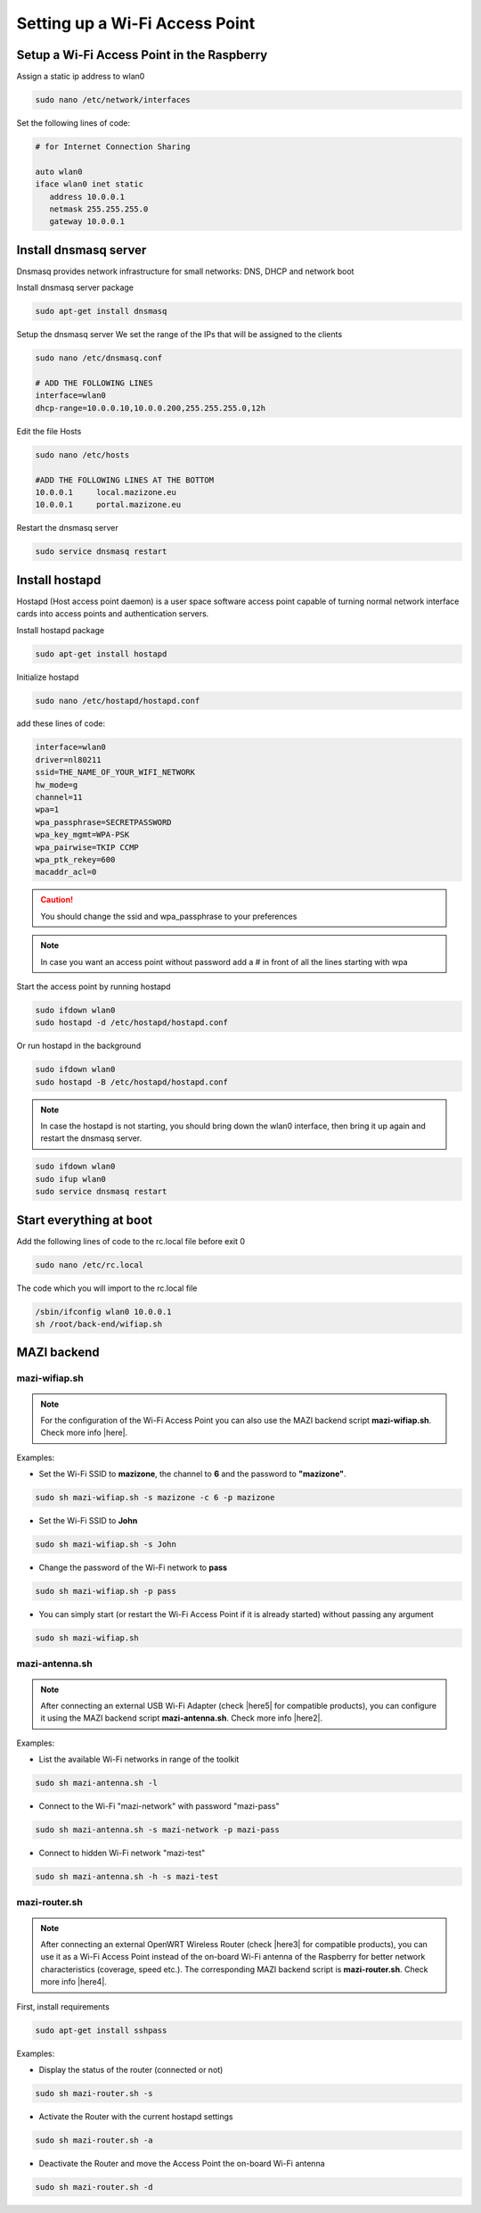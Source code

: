 .. _accessPoint :

Setting up a Wi-Fi Access Point
=================================

Setup a Wi-Fi Access Point in the Raspberry 
--------------------------------------------

Assign a static ip address to wlan0

.. code-block:: bash

   sudo nano /etc/network/interfaces


Set the following lines of code:

.. code-block:: bash

   # for Internet Connection Sharing

   auto wlan0
   iface wlan0 inet static
      address 10.0.0.1
      netmask 255.255.255.0
      gateway 10.0.0.1

Install dnsmasq server
----------------------
Dnsmasq provides network infrastructure for small networks: DNS, DHCP and network boot

Install dnsmasq server package

.. code-block:: bash

   sudo apt-get install dnsmasq


Setup the dnsmasq server
We set the range of the IPs that will be assigned to the clients

.. code-block:: bash

    sudo nano /etc/dnsmasq.conf

    # ADD THE FOLLOWING LINES
    interface=wlan0
    dhcp-range=10.0.0.10,10.0.0.200,255.255.255.0,12h


Edit the file Hosts

.. code-block:: bash

   sudo nano /etc/hosts

   #ADD THE FOLLOWING LINES AT THE BOTTOM
   10.0.0.1	local.mazizone.eu
   10.0.0.1	portal.mazizone.eu


Restart the dnsmasq server

.. code-block:: bash

   sudo service dnsmasq restart

Install hostapd
---------------
Hostapd (Host access point daemon) is a user space software access point capable of turning normal network interface cards into access points and authentication servers.


Install hostapd package

.. code-block:: bash

   sudo apt-get install hostapd

Ιnitialize hostapd


.. code-block:: bash

   sudo nano /etc/hostapd/hostapd.conf

add these lines of code:

.. code-block:: bash

   interface=wlan0
   driver=nl80211
   ssid=THE_NAME_OF_YOUR_WIFI_NETWORK
   hw_mode=g
   channel=11
   wpa=1
   wpa_passphrase=SECRETPASSWORD
   wpa_key_mgmt=WPA-PSK
   wpa_pairwise=TKIP CCMP
   wpa_ptk_rekey=600
   macaddr_acl=0

.. caution::

   You should change the ssid and wpa_passphrase to your preferences

.. note::

   In case you want an access point without password  add a # in front of all the lines starting with wpa


Start the access point by running hostapd

.. code-block:: bash

   sudo ifdown wlan0
   sudo hostapd -d /etc/hostapd/hostapd.conf


Or run hostapd in the background

.. code-block:: bash

   sudo ifdown wlan0
   sudo hostapd -B /etc/hostapd/hostapd.conf

.. note::
   In case the hostapd is not starting, you should bring down the wlan0 interface, then bring it up again and restart the dnsmasq server.

.. code-block:: bash

   sudo ifdown wlan0
   sudo ifup wlan0
   sudo service dnsmasq restart

Start everything at boot
------------------------

Add the following lines of code to the rc.local file before exit 0

.. code-block:: bash

   sudo nano /etc/rc.local


The code which you will import to the rc.local file 

.. code-block:: bash

   /sbin/ifconfig wlan0 10.0.0.1
   sh /root/back-end/wifiap.sh

MAZI backend
------------

mazi-wifiap.sh
^^^^^^^^^^^^^^^

.. note::
   For the configuration of the Wi-Fi Access Point you can also use the MAZI backend script **mazi-wifiap.sh**. Check more info |here|.

.. |here| raw:: html

   <a href="https://github.com/mazi-project/back-end" target=_"blank">here</a>

Examples:

* Set the Wi-Fi SSID to **mazizone**, the channel to **6** and the password to **"mazizone"**.

.. code-block:: bash

   sudo sh mazi-wifiap.sh -s mazizone -c 6 -p mazizone

* Set the Wi-Fi SSID to **John**

.. code-block:: bash

   sudo sh mazi-wifiap.sh -s John

* Change the password of the Wi-Fi network to **pass**

.. code-block:: bash

   sudo sh mazi-wifiap.sh -p pass

* You can simply start (or restart the Wi-Fi Access Point if it is already started) without passing any argument

.. code-block:: bash

   sudo sh mazi-wifiap.sh

mazi-antenna.sh
^^^^^^^^^^^^^^^^

.. note::
   After connecting an external USB Wi-Fi Adapter (check |here5| for compatible products), you can configure it using the MAZI backend script **mazi-antenna.sh**. Check more info |here2|.

.. |here5| raw:: html

   <a href="https://github.com/mazi-project/guides/wiki/Products" target=_"blank">here</a>

.. |here2| raw:: html

   <a href="https://github.com/mazi-project/back-end" target=_"blank">here</a>

Examples:

* List the available Wi-Fi networks in range of the toolkit

.. code-block:: bash

   sudo sh mazi-antenna.sh -l

* Connect to the Wi-Fi "mazi-network" with password "mazi-pass"

.. code-block:: bash

   sudo sh mazi-antenna.sh -s mazi-network -p mazi-pass

* Connect to hidden Wi-Fi network "mazi-test"

.. code-block:: bash

   sudo sh mazi-antenna.sh -h -s mazi-test

mazi-router.sh
^^^^^^^^^^^^^^^

.. note::
   After connecting an external OpenWRT Wireless Router (check |here3| for compatible products), you can use it as a Wi-Fi Access Point instead of the on-board Wi-Fi antenna of the Raspberry for better network characteristics (coverage, speed etc.). The corresponding MAZI backend script is **mazi-router.sh**. Check more info |here4|.

.. |here3| raw:: html

   <a href="https://github.com/mazi-project/guides/wiki/Products" target=_"blank">here</a>

.. |here4| raw:: html

   <a href="https://github.com/mazi-project/back-end" target=_"blank">here</a>

First, install requirements

.. code-block:: bash

   sudo apt-get install sshpass

Examples:

* Display the status of the router (connected or not)

.. code-block:: bash

   sudo sh mazi-router.sh -s

* Activate the Router with the current hostapd settings

.. code-block:: bash

   sudo sh mazi-router.sh -a

* Deactivate the Router and move the Access Point the on-board Wi-Fi antenna

.. code-block:: bash

   sudo sh mazi-router.sh -d

